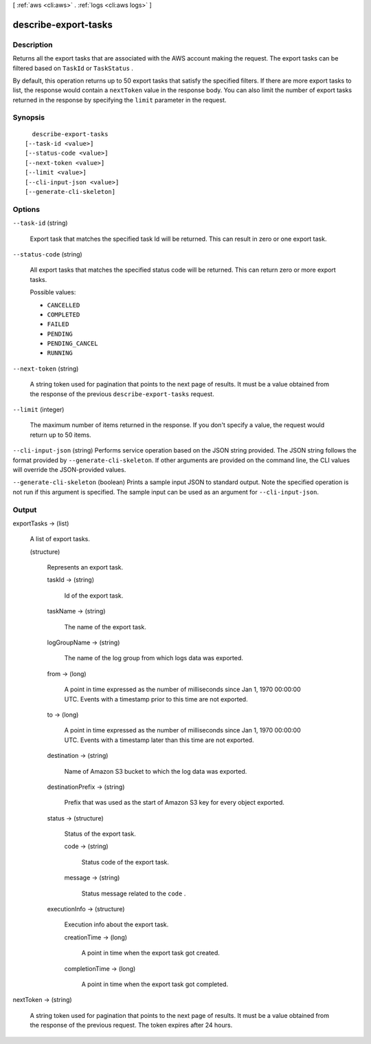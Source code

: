 [ :ref:`aws <cli:aws>` . :ref:`logs <cli:aws logs>` ]

.. _cli:aws logs describe-export-tasks:


*********************
describe-export-tasks
*********************



===========
Description
===========



Returns all the export tasks that are associated with the AWS account making the request. The export tasks can be filtered based on ``TaskId`` or ``TaskStatus`` . 

 

By default, this operation returns up to 50 export tasks that satisfy the specified filters. If there are more export tasks to list, the response would contain a ``nextToken`` value in the response body. You can also limit the number of export tasks returned in the response by specifying the ``limit`` parameter in the request. 



========
Synopsis
========

::

    describe-export-tasks
  [--task-id <value>]
  [--status-code <value>]
  [--next-token <value>]
  [--limit <value>]
  [--cli-input-json <value>]
  [--generate-cli-skeleton]




=======
Options
=======

``--task-id`` (string)


  Export task that matches the specified task Id will be returned. This can result in zero or one export task.

  

``--status-code`` (string)


  All export tasks that matches the specified status code will be returned. This can return zero or more export tasks.

  

  Possible values:

  
  *   ``CANCELLED``

  
  *   ``COMPLETED``

  
  *   ``FAILED``

  
  *   ``PENDING``

  
  *   ``PENDING_CANCEL``

  
  *   ``RUNNING``

  

  

``--next-token`` (string)


  A string token used for pagination that points to the next page of results. It must be a value obtained from the response of the previous ``describe-export-tasks`` request. 

  

``--limit`` (integer)


  The maximum number of items returned in the response. If you don't specify a value, the request would return up to 50 items. 

  

``--cli-input-json`` (string)
Performs service operation based on the JSON string provided. The JSON string follows the format provided by ``--generate-cli-skeleton``. If other arguments are provided on the command line, the CLI values will override the JSON-provided values.

``--generate-cli-skeleton`` (boolean)
Prints a sample input JSON to standard output. Note the specified operation is not run if this argument is specified. The sample input can be used as an argument for ``--cli-input-json``.



======
Output
======

exportTasks -> (list)

  

  A list of export tasks.

  

  (structure)

    

    Represents an export task.

    

    taskId -> (string)

      

      Id of the export task.

      

      

    taskName -> (string)

      

      The name of the export task.

      

      

    logGroupName -> (string)

      

      The name of the log group from which logs data was exported.

      

      

    from -> (long)

      

      A point in time expressed as the number of milliseconds since Jan 1, 1970 00:00:00 UTC. Events with a timestamp prior to this time are not exported.

      

      

    to -> (long)

      

      A point in time expressed as the number of milliseconds since Jan 1, 1970 00:00:00 UTC. Events with a timestamp later than this time are not exported.

      

      

    destination -> (string)

      

      Name of Amazon S3 bucket to which the log data was exported.

      

      

    destinationPrefix -> (string)

      

      Prefix that was used as the start of Amazon S3 key for every object exported.

      

      

    status -> (structure)

      

      Status of the export task.

      

      code -> (string)

        

        Status code of the export task.

        

        

      message -> (string)

        

        Status message related to the ``code`` .

        

        

      

    executionInfo -> (structure)

      

      Execution info about the export task.

      

      creationTime -> (long)

        

        A point in time when the export task got created.

        

        

      completionTime -> (long)

        

        A point in time when the export task got completed.

        

        

      

    

  

nextToken -> (string)

  

  A string token used for pagination that points to the next page of results. It must be a value obtained from the response of the previous request. The token expires after 24 hours.

  

  

